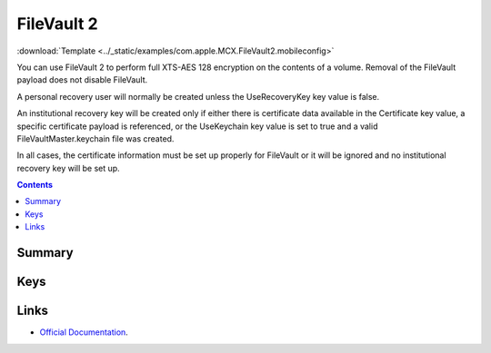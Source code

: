 .. _payloadtype-com.apple.MCX.FileVault2:

FileVault 2
===========
:download:`Template <../_static/examples/com.apple.MCX.FileVault2.mobileconfig>`

You can use FileVault 2 to perform full XTS-AES 128 encryption on the contents of a volume.
Removal of the FileVault payload does not disable FileVault.

A personal recovery user will normally be created unless the UseRecoveryKey key value is false.

An institutional recovery key will be created only if either there is certificate data available in the Certificate key value,
a specific certificate payload is referenced, or the UseKeychain key value is set to true and a valid FileVaultMaster.keychain file was created.

In all cases, the certificate information must be set up properly for FileVault or it will be ignored and no institutional recovery key will be set up.

.. contents::

Summary
-------

.. pfmheader:: /_static/manifests/com.apple.MCX.FileVault2 manifest.plist

Keys
----

.. pfmkey:: Enable /_static/manifests/com.apple.MCX.FileVault2 manifest.plist
.. pfmkey:: Defer /_static/manifests/com.apple.MCX.FileVault2 manifest.plist
.. pfmkey:: UserEntersMissingInfo /_static/manifests/com.apple.MCX.FileVault2 manifest.plist
.. pfmkey:: UseRecoveryKey /_static/manifests/com.apple.MCX.FileVault2 manifest.plist
.. pfmkey:: ShowRecoveryKey /_static/manifests/com.apple.MCX.FileVault2 manifest.plist
.. pfmkey:: OutputPath /_static/manifests/com.apple.MCX.FileVault2 manifest.plist
.. pfmkey:: Certificate /_static/manifests/com.apple.MCX.FileVault2 manifest.plist
.. pfmkey:: PayloadCertificateUUID /_static/manifests/com.apple.MCX.FileVault2 manifest.plist
.. pfmkey:: Username /_static/manifests/com.apple.MCX.FileVault2 manifest.plist
.. pfmkey:: Password /_static/manifests/com.apple.MCX.FileVault2 manifest.plist
.. pfmkey:: UseKeychain /_static/manifests/com.apple.MCX.FileVault2 manifest.plist
.. pfmkey:: DeferForceAtUserLoginMaxBypassAttempts /_static/manifests/com.apple.MCX.FileVault2 manifest.plist

Links
-----

- `Official Documentation <https://developer.apple.com/library/content/featuredarticles/iPhoneConfigurationProfileRef/Introduction/Introduction.html#//apple_ref/doc/uid/TP40010206-CH1-SW842>`_.


